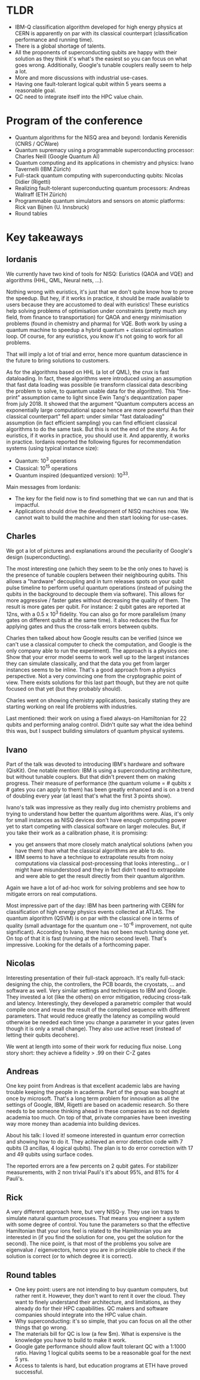 #+BEGIN_COMMENT
.. title: Perspectives on Quantum Computing: NISQ and beyond
.. slug: perspectives_on_quantum_computing
.. date: 2019-12-02 04:42:42 UTC+01:00
.. tags: 
.. category: 
.. link: 
.. description: Key takeaway notes from the conference organized by SIRTEQ in Paris, on November 29, 2019.
.. type: text

#+END_COMMENT

* TLDR
- IBM-Q classification algorithm developed for high energy physics at CERN is apparently on par with its classical counterpart (classification performance and running time).
- There is a global shortage of talents.
- All the proponents of superconducting qubits are happy with their solution as they think it's what's the easiest so you can focus on what goes wrong. Additionally, Google's tunable couplers really seem to help a lot. 
- More and more discussions with industrial use-cases.
- Having one fault-tolerant logical qubit within 5 years seems a reasonable goal. 
- QC need to integrate itself into the HPC value chain. 

* Program of the conference

- Quantum algorithms for the NISQ area and beyond: Iordanis Kerenidis (CNRS / QCWare)
- Quantum supremacy using a programmable superconducting processor: Charles Neill (Google Quantum AI)
- Quantum computing and its applications in chemistry and physics: Ivano Tavernelli (IBM Zürich)
- Full-stack quantum computing with superconducting qubits: Nicolas Didier (Rigetti)
- Realizing fault-tolerant superconducting quantum processors: Andreas Wallraff (ETH Zürich)
- Programmable quantum simulators and sensors on atomic platforms: Rick van Bijnen (U. Innsbruck)
- Round tables

* Key takeaways

** Iordanis
We currently have two kind of tools for NISQ: Euristics (QAOA and VQE) and algorithms (HHL, QML, Neural nets, ...). 

Nothing wrong with euristics, it's just that we don't quite know how to prove the speedup. But hey, if it works in practice, it should be made available to users because they are accustomed to deal with euristics! These euristics help solving problems of optimisation under constraints (pretty much any field, from finance to transportation) for QAOA and energy minimisation problems (found in chemistry and pharma) for VQE. Both work by using a quantum machine to speedup a hybrid quantum + classical optimisation loop. Of course, for any euristics, you know it's not going to work for all problems. 

That will imply a lot of trial and error, hence more quantum datascience in the future to bring solutions to customers.

As for the algorithms based on HHL (a lot of QML), the crux is fast dataloading. In fact, these algorithms were introduced using an assumption that fast data loading was possible (ie transform classical data describing the problem to solve, to quantum usable data for the algorithm). This "fine-print" assumption came to light since Ewin Tang's dequantization paper from july 2018. It showed that the argument "Quantum computers access an exponentially large computational space hence are more powerful than their classical counterpart" fell apart: under similar "fast dataloading" assumption (in fact efficient sampling) you can find efficient classical algorithms to do the same task. But this is not the end of the story. As for euristics, if it works in practice, you should use it. And apparently, it works in practice. Iordanis reported the following figures for recommendation systems (using typical instance size): 
- Quantum: 10^3 operations
- Classical: 10^15 operations
- Quantum inspired (dequantized version): 10^33.

Main messages from Iordanis:
- The key for the field now is to find something that we can run and that is impactful. 
- Applications should drive the development of NISQ machines now. We cannot wait to build the machine and then start looking for use-cases.

** Charles
We got a lot of pictures and explanations around the peculiarity of Google's design (superconducting). 

The most interesting one (which they seem to be the only ones to have) is the presence of tunable couplers between their neighbouring qubits. This allows a "hardware" decoupling and in turn releases spots on your qubit pulse timeline to perform useful quantum operations (instead of pulsing the qubits in the background to decouple them via software). This allows for more aggressive / faster gates without decreasing the quality of them. The result is more gates per qubit. For instance: 2 qubit gates are reported at 12ns, with a 0.5 x 10^3 fidelity. You can also go for more parallelism (many gates on different qubits at the same time). It also reduces the flux for applying gates and thus the cross-talk errors between qubits.

Charles then talked about how Google results can be verified (since we can't use a classical computer to check the computation, and Google is the only company able to run the experiment). The approach is a physics one: Show that your error model  seems to work well up to the largest instances they can simulate classically, and that the data you get from larger instances seems to be inline. That's a good approach from a physics perspective. Not a very convincing one from the cryptographic point of view. There exists solutions for this last part though, but they are not quite focused on that yet (but they probably should).

Charles went on showing chemistry applications, basically stating they are starting working on real life problems with industries. 

Last mentioned: their work on using a fixed always-on Hamiltonian for 22 qubits and performing analog control. Didn't quite say what the idea behind this was, but I suspect building simulators of quantum physical systems.

** Ivano

Part of the talk was devoted to introducing IBM's hardware and software (QisKit). One notable mention: IBM is using a superconducting architecture, but without tunable couplers. But that didn't prevent them on making progress. Their measure of performance (the quantum volume = # qubits x # gates you can apply to them) has been greatly enhanced and is on a trend of doubling every year (at least that's what the first 3 points show).

Ivano's talk was impressive as they really dug into chemistry problems and trying to understand how better the quantum algorithms were. Alas, it's only for small instances as NISQ devices don't have enough computing power yet to start competing with classical software on larger molecules. But, if you take their work as a calibration phase, it is promising: 
- you get answers that more closely match analytical solutions (when you have them) than what the classical algorithms are able to do. 
- IBM seems to have a technique to extrapolate results from noisy computations via classical post-processing that looks interesting... or I might have misunderstood and they in fact didn't need to extrapolate and were able to get the result directly from their quantum algorithm.

Again we have a lot of ad-hoc work for solving problems and see how to mitigate errors on real computations.

Most impressive part of the day: IBM has been partnering with CERN for classification of high energy physics events collected at ATLAS. The quantum algorithm (QSVM) is on par with the classical one in terms of quality (small advantage for the quantum one -- 10^-6 improvement, not quite significant). According to Ivano, there has not been much tuning done yet. On top of that it is fast (running at the micro second level). That's impressive. Looking for the details of a forthcoming paper.

** Nicolas

Interesting presentation of their full-stack approach. It's really full-stack: designing the chip, the controllers, the PCB boards, the cryostats, ... and software as well. Very similar settings and techniques to IBM and Google. They invested a lot (like the others) on error mitigation, reducing cross-talk and latency. Interestingly, they developed a parametric compiler that would compile once and reuse the result of the compiled sequence with different parameters. That would reduce greatly the latency as compiling would otherwise be needed each time you change a parameter in your gates (even though it is only a small change). They also use active reset (instead of letting their qubits decohere).

We went at length into some of their work for reducing flux noise. Long story short: they achieve a fidelity > .99 on their C-Z gates

** Andreas

One key point from Andreas is that excellent academic labs are having trouble keeping the people in academia. Part of the group was bought at once by microsoft. That's a long term problem for innovation as all the settings of Google, IBM, Rigetti are based on academic research. So there needs to be someone thinking ahead in these companies as to not deplete academia too much. On top of that, private companies have been investing way more money than academia into building devices.

About his talk: I loved it! someone interested in quantum error correction and showing how to do it. They achieved an error detection code with 7 qubits (3 ancillas, 4 logical qubits). The plan is to do error correction with 17 and 49 qubits using surface codes.

The reported errors are a few percents on 2 qubit gates. For stabilizer measurements, with 2 non trivial Pauli's it's about 95%, and 81% for 4 Pauli's. 

** Rick

A very different approach here, but very NISQ-y. They use ion traps to simulate natural quantum processes. That means you engineer a system with some degree of control. You tune the parameters so that the effective Hamiltonian that your ions feel is related to the Hamiltonian you are interested in (if you find the solution for one, you get the solution for the second). The nice point, is that most of the problems you solve are eigenvalue / eigenvectors, hence you are in principle able to check if the solution is correct (or to which degree it is correct). 

** Round tables

- One key point: users are not intending to buy quantum computers, but rather rent it. However, they don't want to rent it over the cloud. They want to finely understand their architecture, and limitations, as they already do for their HPC capabilities. QC makers and software companies should integrate into the HPC value chain. 
- Why superconducting: it's so simple, that you can focus on all the other things that go wrong.
- The materials bill for QC is low (a few $m). What is expensive is the knowledge you have to build to make it work. 
- Google gate performance should allow fault tolerant QC with a 1:1000 ratio. Having 1 logical qubits seems to be a reasonable goal for the next 5 yrs.
- Access to talents is hard, but education programs at ETH have proved successful. 
